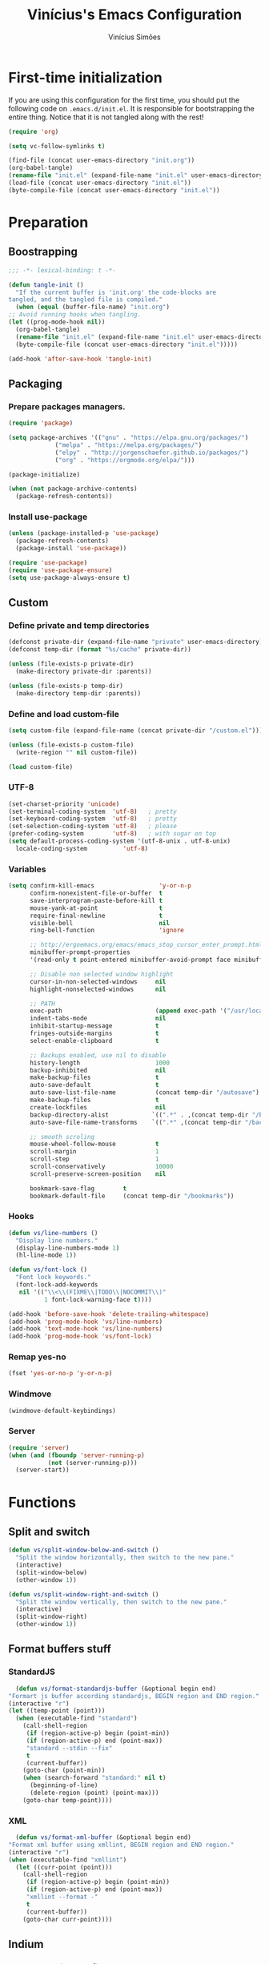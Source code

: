 #+TITLE: Vinícius's Emacs Configuration
#+AUTHOR: Vinícius Simões
#+BABEL: :cache yes
#+PROPERTY: header-args :tangle yes
#+STARTUP: overview

* First-time initialization

  If you are using this configuration for the first time, you
  should put the following code on =.emacs.d/init.el=. It is
  responsible for bootstrapping the entire thing. Notice that
  it is not tangled along with the rest!

  #+begin_src emacs-lisp :tangle no
    (require 'org)

    (setq vc-follow-symlinks t)

    (find-file (concat user-emacs-directory "init.org"))
    (org-babel-tangle)
    (rename-file "init.el" (expand-file-name "init.el" user-emacs-directory) t)
    (load-file (concat user-emacs-directory "init.el"))
    (byte-compile-file (concat user-emacs-directory "init.el"))
  #+end_src

* Preparation
** Boostrapping

   #+begin_src emacs-lisp
     ;;; -*- lexical-binding: t -*-

     (defun tangle-init ()
       "If the current buffer is 'init.org' the code-blocks are
     tangled, and the tangled file is compiled."
       (when (equal (buffer-file-name) "init.org")
	 ;; Avoid running hooks when tangling.
	 (let ((prog-mode-hook nil))
	   (org-babel-tangle)
	   (rename-file "init.el" (expand-file-name "init.el" user-emacs-directory) t)
	   (byte-compile-file (concat user-emacs-directory "init.el")))))

     (add-hook 'after-save-hook 'tangle-init)
   #+end_src

** Packaging
*** Prepare packages managers.

   #+begin_src emacs-lisp
     (require 'package)

     (setq package-archives '(("gnu" . "https://elpa.gnu.org/packages/")
			      ("melpa" . "https://melpa.org/packages/")
			      ("elpy" . "http://jorgenschaefer.github.io/packages/")
			      ("org" . "https://orgmode.org/elpa/")))

     (package-initialize)

     (when (not package-archive-contents)
       (package-refresh-contents))
   #+end_src

*** Install use-package

   #+begin_src emacs-lisp
     (unless (package-installed-p 'use-package)
       (package-refresh-contents)
       (package-install 'use-package))

     (require 'use-package)
     (require 'use-package-ensure)
     (setq use-package-always-ensure t)

   #+end_src

** Custom
*** Define private and temp directories

   #+begin_src emacs-lisp
  (defconst private-dir (expand-file-name "private" user-emacs-directory))
  (defconst temp-dir (format "%s/cache" private-dir))

  (unless (file-exists-p private-dir)
    (make-directory private-dir :parents))

  (unless (file-exists-p temp-dir)
    (make-directory temp-dir :parents))
   #+end_src

*** Define and load custom-file

   #+begin_src emacs-lisp
  (setq custom-file (expand-file-name (concat private-dir "/custom.el")))

  (unless (file-exists-p custom-file)
    (write-region "" nil custom-file))

  (load custom-file)
   #+end_src

*** UTF-8

    #+begin_src emacs-lisp
      (set-charset-priority 'unicode)
      (set-terminal-coding-system  'utf-8)   ; pretty
      (set-keyboard-coding-system  'utf-8)   ; pretty
      (set-selection-coding-system 'utf-8)   ; please
      (prefer-coding-system        'utf-8)   ; with sugar on top
      (setq default-process-coding-system '(utf-8-unix . utf-8-unix)
	    locale-coding-system          'utf-8)
    #+end_src
*** Variables

    #+begin_src emacs-lisp
      (setq confirm-kill-emacs                  'y-or-n-p
            confirm-nonexistent-file-or-buffer  t
            save-interprogram-paste-before-kill t
            mouse-yank-at-point                 t
            require-final-newline               t
            visible-bell                        nil
            ring-bell-function                  'ignore

            ;; http://ergoemacs.org/emacs/emacs_stop_cursor_enter_prompt.html
            minibuffer-prompt-properties
            '(read-only t point-entered minibuffer-avoid-prompt face minibuffer-prompt)

            ;; Disable non selected window highlight
            cursor-in-non-selected-windows     nil
            highlight-nonselected-windows      nil

            ;; PATH
            exec-path                          (append exec-path '("/usr/local/bin/"))
            indent-tabs-mode                   nil
            inhibit-startup-message            t
            fringes-outside-margins            t
            select-enable-clipboard            t

            ;; Backups enabled, use nil to disable
            history-length                     1000
            backup-inhibited                   nil
            make-backup-files                  t
            auto-save-default                  t
            auto-save-list-file-name           (concat temp-dir "/autosave")
            make-backup-files                  t
            create-lockfiles                   nil
            backup-directory-alist            `((".*" . ,(concat temp-dir "/backup/")))
            auto-save-file-name-transforms    `((".*" ,(concat temp-dir "/backup/") t))

            ;; smooth scroling
            mouse-wheel-follow-mouse           t
            scroll-margin                      1
            scroll-step                        1
            scroll-conservatively              10000
            scroll-preserve-screen-position    nil

            bookmark-save-flag        t
            bookmark-default-file     (concat temp-dir "/bookmarks"))
    #+end_src
*** Hooks
    #+begin_src emacs-lisp
      (defun vs/line-numbers ()
        "Display line numbers."
        (display-line-numbers-mode 1)
        (hl-line-mode 1))

      (defun vs/font-lock ()
        "Font lock keywords."
        (font-lock-add-keywords
         nil '(("\\<\\(FIXME\\|TODO\\|NOCOMMIT\\)"
                1 font-lock-warning-face t))))

      (add-hook 'before-save-hook 'delete-trailing-whitespace)
      (add-hook 'prog-mode-hook 'vs/line-numbers)
      (add-hook 'text-mode-hook 'vs/line-numbers)
      (add-hook 'prog-mode-hook 'vs/font-lock)
    #+end_src
*** Remap yes-no
    #+begin_src emacs-lisp
      (fset 'yes-or-no-p 'y-or-n-p)
    #+end_src
*** Windmove
    #+begin_src emacs-lisp
      (windmove-default-keybindings)
    #+end_src
*** Server
    #+begin_src emacs-lisp
      (require 'server)
      (when (and (fboundp 'server-running-p)
                 (not (server-running-p)))
        (server-start))
    #+end_src

* Functions
** Split and switch
   #+begin_src emacs-lisp
     (defun vs/split-window-below-and-switch ()
       "Split the window horizontally, then switch to the new pane."
       (interactive)
       (split-window-below)
       (other-window 1))

     (defun vs/split-window-right-and-switch ()
       "Split the window vertically, then switch to the new pane."
       (interactive)
       (split-window-right)
       (other-window 1))
   #+end_src
** Format buffers stuff
*** StandardJS
    #+begin_src emacs-lisp
      (defun vs/format-standardjs-buffer (&optional begin end)
	"Formart js buffer according standardjs, BEGIN region and END region."
	(interactive "r")
	(let ((temp-point (point)))
	  (when (executable-find "standard")
	    (call-shell-region
	     (if (region-active-p) begin (point-min))
	     (if (region-active-p) end (point-max))
	     "standard --stdin --fix"
	     t
	     (current-buffer))
	    (goto-char (point-min))
	    (when (search-forward "standard:" nil t)
	      (beginning-of-line)
	      (delete-region (point) (point-max)))
	    (goto-char temp-point))))

    #+end_src
*** XML
    #+begin_src emacs-lisp
      (defun vs/format-xml-buffer (&optional begin end)
	"Format xml buffer using xmllint, BEGIN region and END region."
	(interactive "r")
	(when (executable-find "xmllint")
	  (let ((curr-point (point)))
	    (call-shell-region
	     (if (region-active-p) begin (point-min))
	     (if (region-active-p) end (point-max))
	     "xmllint --format -"
	     t
	     (current-buffer))
	    (goto-char curr-point))))
    #+end_src
** Indium
*** Generate project config
    #+begin_src emacs-lisp
      (defun vs/generate-indium-config-file ()
	"Generate indium generic config file for nodejs projects."
	(interactive)
	(when (string= major-mode "dired-mode")
	  (shell-command
	   (format "echo '{\"configurations\": [{\"name\": \"%s\",\"type\": \"%s\",\"command\": \"%s\"}]}' > .indium.json"
		   (read-string "Enter indium project name:")
		   (read-string "Enter indium project type (node or chrome):")
		   (read-string "Enter indium command:")))))

    #+end_src
*** Stop debugger
    #+begin_src emacs-lisp
      (defun vs/stop-indium-debug ()
	(interactive)
	(when (and (get-buffer "*node process*")
		   (get-buffer-process "*node process*"))
	  (indium-quit)
	  (interrupt-process (get-buffer-process "*node process*"))
	  (kill-buffer "*node process*")
	  (revert-buffer t t)
	  (delete-other-windows)))
    #+end_src
** Scratch Buffers
   #+begin_src emacs-lisp
     (defun vs/scratch-buffer (open-new-frame)
       "Open generic scratch buffer"
       (interactive "P")
       (let ((selected-mode (completing-read
			     "Scratch buffer with mode: "
			     '("restclient-mode"
			       "js2-mode"
			       "json-mode"
			       "xml-mode"
			       "org-mode"
			       "sql-mode"
			       "lisp-interaction-mode"))))
	 (when open-new-frame
	   (select-frame
	    (make-frame)))
	 (switch-to-buffer
	  (get-buffer-create (concat "*" selected-mode "*")))
	 (funcall (intern selected-mode))))
   #+end_src
** Sudo edit
   #+begin_src emacs-lisp
     (defun sudo-edit (&optional arg)
       (interactive "p")
       (if (or arg (not buffer-file-name))
	   (find-file (concat "/sudo:root@localhost:" (read-file-name "File: ")))
	 (find-alternate-file (concat "/sudo:root@localhost:" buffer-file-name))))
   #+end_src
** Indent buffer
   #+begin_src emacs-lisp
     (defun vs/indent-buffer ()
       (interactive)
       (indent-region (point-min) (point-max)))
   #+end_src
* Keybindings
** Ansi-term
   #+begin_src emacs-lisp
     (global-set-key (kbd "C-x C-z") 'shell)
   #+end_src
** Ibuffer
   #+begin_src emacs-lisp
     (global-set-key (kbd "C-x C-b") 'ibuffer)
   #+end_src
** Indent buffer
   #+begin_src emacs-lisp
     (global-set-key (kbd "C-c i") 'vs/indent-buffer)
   #+end_src
** Mouse scroll
   #+begin_src emacs-lisp
     (global-set-key (kbd "<mouse-4>")   'scroll-down-line)
     (global-set-key (kbd "<mouse-5>")   'scroll-up-line)
     (global-set-key (kbd "<C-mouse-4>") 'scroll-down-command)
     (global-set-key (kbd "<C-mouse-5>") 'scroll-up-command)
   #+end_src
** Remap search forward
   #+begin_src emacs-lisp
     (global-set-key (kbd "C-x s") 'isearch-forward)
   #+end_src
** Resize Windows
   #+begin_src emacs-lisp
     (global-set-key (kbd "M-<down>") 'enlarge-window)
     (global-set-key (kbd "M-<up>") 'shrink-window)
     (global-set-key (kbd "M-<left>") 'enlarge-window-horizontally)
     (global-set-key (kbd "M-<right>") 'shrink-window-horizontally)
   #+end_src
** Split and switch
   #+begin_src emacs-lisp
     (global-set-key (kbd "C-x 2") 'vs/split-window-below-and-switch)
     (global-set-key (kbd "C-x 3") 'vs/split-window-right-and-switch)
   #+end_src
** Scratch Buffer
   #+begin_src emacs-lisp
     (global-set-key (kbd "C-c s b") 'vs/scratch-buffer)
   #+end_src
* Appearence
** Frame config

   My custom frame config.

   #+begin_src emacs-lisp
  (defconst vs/frame-alist
    '((font . "Fira Code")
      (scroll-bar . -1)
      (height . 60)
      (width . 95)
      (alpha . 95)
      (vertical-scrollbars . nil)))

  (setq default-frame-alist vs/frame-alist)
   #+end_src

** Theme

   My custom theme

   #+begin_src emacs-lisp
  (use-package dracula-theme
    :config (load-theme 'dracula t))
   #+end_src

** Modeline

   Install and activate telephone-line.

   #+begin_src emacs-lisp
  (use-package telephone-line
    :config (telephone-line-mode 1))
   #+end_src

** Custom

   My UI customizations

   #+begin_src emacs-lisp
  (setq inhibit-startup-screen t
	inhibit-splash-screen t
	mouse-wheel-follow-mouse t
	scroll-step 1
	scroll-conservatively 101)

  (show-paren-mode 1)

  (menu-bar-mode -1)
  (tool-bar-mode -1)
  (scroll-bar-mode -1)
   #+end_src

* Programming Languages
** Csharp
   #+begin_src emacs-lisp
     (use-package csharp-mode
       :mode ("\\.cs$"))
   #+end_src
** Clojure
   #+begin_src emacs-lisp
     (use-package clojure-mode
       :mode ("\\.clj$"))
   #+end_src
*** Cider
    #+begin_src emacs-lisp
    (use-package cider)
    #+end_src
** Dart
   #+begin_src emacs-lisp
     (use-package dart-mode
       :mode ("\\.dart$")
       :init (setq dart-format-on-save t))
   #+end_src
** Docker
   #+begin_src emacs-lisp
     (use-package dockerfile-mode
       :mode ("\\Dockerfile$" . dockerfile-mode))

     (use-package docker-compose-mode)
   #+end_src
** Elixir
   #+begin_src emacs-lisp
     (defun format-elixir-buffer ()
       "Format elixir buffer."
       (add-hook 'before-save-hook 'elixir-format nil t))

     (use-package elixir-mode
       :hook ((elixir-mode . format-elixir-buffer)
	      (elixir-mode . flycheck-mix-setup))
       :mode (("\\.ex$" . elixir-mode)
	      ("\\.exs$" . elixir-mode)))
   #+end_src

*** Alchemist
    #+begin_src emacs-lisp
      (use-package alchemist
	:hook (elixir-mode . alchemist-mode))
    #+end_src

*** Flycheck mix
    #+begin_src emacs-lisp
      (use-package flycheck-mix)
    #+end_src
** Elm
   #+begin_src emacs-lisp
     (use-package elm-mode
       :mode ("\\.elm$")
       :config (add-to-list 'company-backends 'company-elm))
   #+end_src
** Java
   #+begin_src emacs-lisp
     (use-package cc-mode)

     (use-package java-mode
       :ensure nil
       :mode ("\\.java$")
       :config
	 (c-set-style "cc-mode")
	 (setq tab-width 4
	     indent-tabs-mode t
	     c-basic-offset 4))
   #+end_src
** JavaScript

   #+begin_src emacs-lisp
     (use-package js2-mode
       :delight "EcmaScript"
       :hook ((js-mode . js2-minor-mode)
	      (js2-mode . prettify-symbols-mode)
	      (js2-mode . js2-imenu-extras-mode))
       :interpreter (("node" . js2-mode)
		     ("node" . js2-jsx-mode))
       :bind (:map js2-mode-map
		   (("C-c ." . js2-jump-to-definition)
		    ("C-c f b" . vs/format-standardjs-buffer)))
       :mode ("\\.js$" . js2-mode)
       :init (setq js2-include-node-externs t
	     js2-highlight-level 3
	     js2-strict-missing-semi-warning nil
	     flycheck-check-syntax-automatically '(mode-enabled save)
	     indent-tabs-mode nil
	     js-indent-level 2
	     js2-basic-offset 2
	     flycheck-temp-prefix ".flycheck"
	     flycheck-disabled-checkers '(javascript-jshint)
	     flycheck-checkers '(javascript-standard javascript-eslint))
       :config
       (custom-set-variables '(js2-mode-show-parse-errors nil)
			     '(js2-mode-show-strict-warnings nil)
			     '(js2-bounce-indent-p t)))
   #+end_src

*** JS2 refactor
    #+begin_src emacs-lisp
      (use-package js2-refactor
	:after (js2-mode)
	:hook ((js2-mode . js2-refactor-mode))
	:config
	(js2r-add-keybindings-with-prefix "C-c j r")
	(define-key js2-mode-map (kbd "C-k") #'js2r-kill))
    #+end_src
*** Xref js2
    #+begin_src emacs-lisp
      (use-package xref-js2
	:delight
	:if (executable-find "ag")
	:after (js2-mode)
	:config
	(define-key js2-mode-map (kbd "M-.") nil)
	:hook ((js2-mode .
			 (lambda ()
			   (add-hook 'xref-backend-functions #'xref-js2-xref-backend nil t)))))
    #+end_src
*** Indium

    JavaScript development environment

    #+begin_src emacs-lisp
      (use-package indium
	:after js2-mode
	:hook ((js2-mode . indium-interaction-mode))
	:bind (:map indium-interaction-mode-map
		    ("C-x C-e" . indium-eval-last-node)
		    ("C-<f6>" . vs/stop-indium-debug)
		    ("S-<f6>" . indium-connect)
		    ("<f6>" . indium-launch))
	:config (delight indium-interaction-mode))
    #+end_src
*** Mocha
    Run Mocha tests.

    #+begin_src emacs-lisp
      (use-package mocha
	:init (setq mocha-reporter "spec")
	:bind (:map js2-mode-map
		    (("C-c t" . mocha-test-project))))
    #+end_src
** JSON
   #+begin_src emacs-lisp
     (use-package json-mode
       :mode
       ("\\.json$" . json-mode))
   #+end_src
** Kotlin
   #+begin_src emacs-lisp
     (use-package kotlin-mode)
   #+end_src
** Lisp
   #+begin_src emacs-lisp
     (use-package slime
       :mode
       ("\\.lisp$" . slime-mode)
       :init
       (setq inferior-lisp-program "/usr/bin/sbcl"
	     slime-net-coding-system 'utf-8-unix
	     slime1-contribs '(slime-fancy)))

   #+end_src
** Markdown

   #+begin_src emacs-lisp
  (use-package markdown-mode
    :mode (("README\\.md\\'" . gfm-mode)
           ("\\.md\\'" . markdown-mode)
           ("\\.markdown\\'" . markdown-mode))
    :init (setq markdown-command "multimarkdown"))
   #+end_src

*** Markdown format

    #+begin_src emacs-lisp

  (use-package markdownfmt
    :after markdown-mode
    :hook (markdown-mode . markdownfmt-enable-on-save)
    :bind (:map markdown-mode
                ("C-c C-f" . markdownfmt-format-buffer)))
    #+end_src
** Nginx
   #+begin_src emacs-lisp
     (use-package nginx-mode)
   #+end_src
** Org

   Org mode latest version.

   #+begin_src emacs-lisp
     (defconst vs/org-directory (if (file-directory-p "~/Sync/org/") "~/Sync/org/" "~/"))

     (defconst vs/org-capture-templates '(("t" "todo" entry (file org-default-notes-file)
				       "* TODO %?\n%u\n%a\n" :clock-in t :clock-resume t)
				      ("m" "Meeting" entry (file org-default-notes-file)
				       "* MEETING with %? :MEETING:\n%t" :clock-in t :clock-resume t)
				      ("d" "Diary" entry (file+datetree "~/org/diary.org")
				       "* %?\n%U\n" :clock-in t :clock-resume t)
				      ("i" "Idea" entry (file org-default-notes-file)
				       "* %? :IDEA: \n%t" :clock-in t :clock-resume t)
				      ("n" "Next Task" entry (file+headline org-default-notes-file "Tasks")
				       "** NEXT %? \nDEADLINE: %t")))

     (defconst vs/org-structure-template-alist
	     '(("n" . "notes")
	       ("a" . "export ascii")
	       ("c" . "center")
	       ("C" . "comment")
	       ("e" . "example")
	       ("E" . "export")
	       ("h" . "export html")
	       ("l" . "export latex")
	       ("q" . "quote")
	       ("s" . "src")
	       ("v" . "verse")))

     (use-package org
       :ensure org-plus-contrib
       :hook ((org-mode . toggle-word-wrap)
	      (org-mode . org-indent-mode)
	      (org-mode . turn-on-visual-line-mode)
	      (org-mode . (lambda () (display-line-numbers-mode -1))))
       :bind (("C-c l" . org-store-link)
	      ("C-c a" . org-agenda))
       :init (setq org-directory vs/org-directory
		   org-default-notes-file (concat org-directory "notes.org")
		   org-agenda-files (list (concat org-directory "work.org")
				      (concat org-directory "personal.org"))
		   org-confirm-babel-evaluate t
		   org-src-fontify-natively t
		   org-log-done 'time
		   org-babel-sh-command "bash"
		   org-capture-templates vs/org-capture-templates
		   org-structure-template-alist vs/org-structure-template-alist)
       :config (org-babel-do-load-languages
		'org-babel-load-languages
		(org-babel-do-load-languages
		 'org-babel-load-languages
		 (append org-babel-load-languages
			 '((emacs-lisp . t)
			   (python . t)
			   (restclient . t)
			   (js . t)
			   (shell . t)
			   (plantuml . t)
			   (sql . t)
			   (ipython . t)))))
       (add-hook 'org-babel-after-execute-hook 'org-display-inline-images 'append))
   #+end_src

*** Org Bullets

    #+begin_src emacs-lisp

  (use-package org-bullets
    :hook ((org-mode . org-bullets-mode))
    :init
    (setq org-hide-leading-stars t))
    #+end_src

*** Org Projectile

    #+begin_src emacs-lisp
      (use-package org-projectile
	:bind (("C-c n p" . org-projectile-project-todo-completing-read)
	       ("C-c c" . org-capture))
	:config
	(org-projectile-per-project)
	(setq org-projectile-projects-file "todo.org"
	      org-agenda-files (append org-agenda-files (org-projectile-todo-files))))
    #+end_src

*** Org + Reveal.js

    #+begin_src emacs-lisp
      (use-package org-re-reveal
        :init (setq org-re-reveal-root "https://cdn.jsdelivr.net/reveal.js/latest"
                    org-reveal-mathjax t))
    #+end_src

*** Org Babel Restclient

    #+begin_src emacs-lisp
  (use-package ob-restclient)
    #+end_src

*** Org Babel Python

    #+begin_src emacs-lisp
  (use-package ob-ipython)
    #+end_src

*** Org Babel Async

    Turn code evaluation async.

    #+begin_src emacs-lisp
  (use-package ob-async
    :init (setq ob-async-no-async-languages-alist '("ipython")))
    #+end_src
** PlantUML
   #+begin_src emacs-lisp
     (use-package plantuml-mode
       :mode ("\\.plantuml\\'" . plantuml-mode)
       :config
       (let ((plantuml-directory (concat user-emacs-directory "private/"))
	   (plantuml-link "https://superb-dca2.dl.sourceforge.net/project/plantuml/plantuml.jar"))
       (let ((plantuml-target (concat plantuml-directory "plantuml.jar")))
	 (if (not (file-exists-p plantuml-target))
	     (progn (message "Downloading plantuml.jar")
		    (shell-command
		     (mapconcat 'identity (list "wget" plantuml-link "-O" plantuml-target) " "))
		    (kill-buffer "*Shell Command Output*")))
	 (setq org-plantuml-jar-path plantuml-target
	       plantuml-jar-path plantuml-target
	       plantuml-output-type "svg"))))
   #+end_src
*** Flycheck plantuml
    #+begin_src emacs-lisp
      (use-package flycheck-plantuml
	:config (flycheck-plantuml-setup))
    #+end_src
** Python
   #+begin_src emacs-lisp
     (use-package python
       :mode ("\\.py" . python-mode)
       :config (setq python-shell-interpreter "ipython"
		     python-shell-interpreter-args "-i --simple-prompt"))
   #+end_src
*** elpy
    #+begin_src emacs-lisp
      (use-package elpy
	:hook ((python-mode . elpy-mode)
	       (python-mode . elpy-enable))
	:custom
	(elpy-rpc-backend "jedi")
	:bind (:map elpy-mode-map
		    ("M-." . elpy-goto-definition)
		    ("M-," . pop-tag-mark)
		    ("<M-left>" . nil)
		    ("<M-right>" . nil)
		    ("<M-S-left>" . elpy-nav-indent-shift-left)
		    ("<M-S-right>" . elpy-nav-indent-shift-right)
		    ("C-c i" . elpy-autopep8-fix-code)
		    ("C-c C-d" . elpy-doc)))
    #+end_src
*** pip requirements
    #+begin_src emacs-lisp
      (use-package pip-requirements
	:hook ((pip-requirements-mode . #'pip-requirements-auto-complete-setup )))
    #+end_src
*** py auto pep8
    #+begin_src emacs-lisp
      (use-package py-autopep8
	:hook ((python-mode . py-autopep8-enable-on-save)))
    #+end_src
** TOML
   #+begin_src emacs-lisp
     (use-package toml-mode
       :mode ("\\.toml$" . toml-mode))
   #+end_src
** TypeScript
   #+begin_src emacs-lisp
     (use-package typescript-mode
       :mode ("\\.ts$" . typescript-mode))
   #+end_src

*** Tide
    TypeScript development environment

    #+begin_src emacs-lisp
      (defun setup-tide-mode ()
	"Setup tide mode."
	(interactive)
	(tide-setup)
	(setq-default company-tooltip-align-annotations t)
	(tide-hl-identifier-mode +1))

      (use-package tide
	:after (typescript-mode company flycheck)
	:bind (:map tide-mode-map
		    ("C-c C-d" . tide-jsdoc-template)
		    ("C-c t f" . tide-organize-imports)
		    ("C-c f b" . vs/format-standardjs-buffer))
	:hook ((typescript-mode . setup-tide-mode)
	       (typescript-mode . tide-hl-identifier-mode)))
    #+end_src

** Restclient

   Http tool for emacs.

   #+begin_src emacs-lisp
  (use-package restclient
    :mode
    ("\\.http$" . restclient-mode)
    ("\\.https$" . restclient-mode))
   #+end_src

*** Restclient test

    #+begin_src emacs-lisp
  (use-package restclient-test
    :after restclient-mode)
    #+end_src
** Rust
   #+begin_src emacs-lisp
     (use-package rust-mode
       :init (setq rust-format-on-save t
		   company-tooltip-align-annotations t))
   #+end_src
*** Flycheck Rust
    #+begin_src emacs-lisp
      (use-package flycheck-rust
	:after rust-mode
	:hook ((rust-mode . flycheck-rust-setup)))
    #+end_src
*** Cargo
    #+begin_src emacs-lisp
      (use-package cargo
	:hook ((rust-mode . cargo-minor-mode)))
    #+end_src
*** Racer
    #+begin_src emacs-lisp :tangle no
      (use-package racer
	:hook ((rust-mode . racer-mode)
	       (racer-mode . eldoc-mode))
	:config
	(define-key rust-mode-map (kbd "TAB") #'company-indent-or-complete-common))
    #+end_src
** Web
   #+begin_src emacs-lisp
     (defun my-web-mode-hook ()
	 "Hook for `web-mode' config for company-backends."
	 (set (make-local-variable 'company-backends)
	      '((company-css company-web-html company-files))))

     (use-package web-mode
       :bind (("C-c ]" . emmet-next-edit-point)
	      ("C-c [" . emmet-prev-edit-point)
	      ("C-c o b" . browse-url-of-file))
       :hook ((web-mode . my-web-mode-hook))
       :mode
       (("\\.html?\\'" . web-mode)
	("\\.njk?\\'" . web-mode)
	("\\.phtml?\\'" . web-mode)
	("\\.tpl\\.php\\'" . web-mode)
	("\\.[agj]sp\\'" . web-mode)
	("\\.as[cp]x\\'" . web-mode)
	("\\.erb\\'" . web-mode)
	("\\.mustache\\'" . web-mode)
	("\\.djhtml\\'" . web-mode))
       :init   (setq web-mode-markup-indent-offset 2
		      web-mode-css-indent-offset 2
		      web-mode-code-indent-offset 2
		      web-mode-enable-current-element-highlight t))
   #+end_src
*** CSS
    #+begin_src emacs-lisp
      (defun my-css-mode-hook ()
	(set (make-local-variable 'company-backends)
	     '((company-css company-dabbrev-code company-files))))

      (use-package css-mode
	:hook ((css-mode . my-css-mode-hook)))
    #+end_src
*** Company web
    #+begin_src emacs-lisp
      (use-package company-web
	:after web-mode)
    #+end_src
*** Emmet
    #+begin_src emacs-lisp
      (use-package emmet-mode
	:init (setq emmet-move-cursor-between-quotes t) ;; default nil
	:hook ((web-mode . emmet-mode)
	       (vue-mode . emmet-mode)))
    #+end_src
*** Pug
    #+begin_src emacs-lisp
      (use-package pug-mode
	:mode ("\\.pug?\\'" . pug-mode))
    #+end_src
*** React
    #+begin_src emacs-lisp
      (use-package rjsx-mode
	:mode ("\\.jsx$" . rjsx-mode)
	:magic ("%React" . rjsx-mode))
    #+end_src
*** Vue
    #+begin_src emacs-lisp
      (use-package vue-mode
	:mode
	("\\.vue$" . vue-mode))
    #+end_src
** YAML
   #+begin_src emacs-lisp
     (use-package yaml-mode
       :mode ("\\.yaml|.yml$" . yaml-mode))
   #+end_src

* Extensions
** Ace Window

   Jump between open windows.

   #+begin_src emacs-lisp

  (use-package ace-window
    :init
    (progn
      (global-set-key [remap other-window] 'ace-window)
      (custom-set-faces
       '(aw-leading-char-face
         ((t (:inherit ace-jump-face-foreground :height 3.0)))))))
   #+end_src

** All the icons

   Emacs icons.

   #+begin_src emacs-lisp
  (use-package all-the-icons)
   #+end_src
** Avy

   Jump to any visible character.

   #+begin_src emacs-lisp
  (use-package avy
    :bind (("C-:" . 'avy-goto-char)))
   #+end_src

** Company

   Code completion for emacs

   #+begin_src emacs-lisp
  (use-package company
    :init
    (setq company-dabbrev-downcase 0
          company-idle-delay 0)
    :bind (("C-." . company-complete))
    :config (global-company-mode 1))
   #+end_src

*** Company Quickhelp

    #+begin_src emacs-lisp
  (use-package company-quickhelp
    :after company
    :config (company-quickhelp-mode 1))
    #+end_src

*** Company Restclient

    Completions for restclient mode.

    #+begin_src emacs-lisp
  (use-package company-restclient
    :config (add-to-list 'company-backends 'company-restclient))
    #+end_src

** Dashboard

   Emacs awesome dashboard!

   #+begin_src emacs-lisp
  (use-package dashboard
    :init
    (setq dashboard-items '((recents  . 5)
                            (projects . 5)
                            (bookmarks . 5)
                            (agenda . 5))
          dashboard-set-file-icons t
          dashboard-set-heading-icons t
          dashboard-startup-banner 'logo)
    :config
    (dashboard-setup-startup-hook))
   #+end_src

** Delight
   #+begin_src emacs-lisp
     (use-package delight)
   #+end_src
** Dump Jump

   Jump to definition polyglot.

   #+begin_src emacs-lisp
  (use-package dumb-jump
    :config (dumb-jump-mode))
   #+end_src
** Editorconfig

   #+begin_src emacs-lisp
  (use-package editorconfig
    :config
    (editorconfig-mode 1))
   #+end_src
** Eglot

   LSP client

   #+begin_src emacs-lisp
  (use-package eglot)
   #+end_src
** Expand Region

   #+begin_src emacs-lisp
  (use-package expand-region
    :bind
    ("C-=" . er/expand-region))
   #+end_src

** Exec path from shell

   #+begin_src emacs-lisp
  (use-package exec-path-from-shell
    :config
    ;; Add GOPATH to shell
    (when (memq window-system '(mac ns x))
      (exec-path-from-shell-copy-env "GOPATH")
      (exec-path-from-shell-copy-env "PYTHONPATH")
      (exec-path-from-shell-initialize)))
   #+end_src

** Flycheck

   Syntax checker for emacs.

   #+begin_src emacs-lisp
  (use-package flycheck
    :config
    (global-flycheck-mode 1))
   #+end_src

** Ivy Stuff

   Ivy, a generic completion mechanism for Emacs.
   Swiper, an Ivy-enhanced alternative to isearch.

   #+begin_src emacs-lisp
  (use-package ivy
    :bind ("C-s" . swiper)
    :init (setq ivy-use-virtual-buffers t)
    :config (ivy-mode 1))
   #+end_src

   Counsel, a collection of Ivy-enhanced versions of common Emacs commands.

   #+begin_src emacs-lisp
  (use-package counsel
    :config (counsel-mode 1)
    :bind (("M-x" . counsel-M-x)
           ("C-x C-f" . counsel-find-file)
           ("C-x c k" . counsel-yank-pop)
           ("<f1> f" . counsel-describe-function)
           ("<f1> v" . counsel-describe-variable)
           ("<f1> l" . counsel-load-library)
           ("<f2> i" . counsel-info-lookup-symbol)
           ("<f2> u" . counsel-unicode-char)
           ("C-x C-r" . counsel-recentf)))
   #+end_src

*** Ivy rich

    #+begin_src emacs-lisp
  (use-package ivy-rich
    :after ivy
    :config (ivy-rich-mode 1))
    #+end_src


*** Counsel projectile

    #+begin_src emacs-lisp
  (use-package counsel-projectile
    :bind
    ("C-x v" . counsel-projectile)
    ("C-x c p" . counsel-projectile-ag))
    #+end_src

** Magit

   Magic git client!

   #+begin_src emacs-lisp
  (use-package magit
    :if (executable-find "git")
    :init
    (setq magit-completing-read-function 'ivy-completing-read)
    :bind
    (("C-x g s" . magit-status)
     ("C-x g x" . magit-checkout)
     ("C-x g c" . magit-commit)
     ("C-x g p" . magit-push)
     ("C-x g u" . magit-pull)
     ("C-x g e" . magit-ediff-resolve)
     ("C-x g r" . magit-rebase-interactive)))
   #+end_src

*** Magit Popup

    #+begin_src emacs-lisp
  (use-package magit-popup
    :after magit)
    #+end_src

*** Git gutter

    #+begin_src emacs-lisp
  (use-package git-gutter-fringe
    :config (global-git-gutter-mode))
    #+end_src

** Multiple cursors

   #+begin_src emacs-lisp
  (use-package multiple-cursors
    :bind
    ("C-S-c C-S-c" . mc/edit-lines)
    ("M-n" . mc/mark-next-like-this)
    ("M-p" . mc/mark-previous-like-this)
    ("C-c x" . mc/mark-all-like-this))
   #+end_src

** Projectile

   Project managment.

   #+begin_src emacs-lisp
  (use-package projectile
    :init
    (setq projectile-known-projects-file
          (expand-file-name "projectile-bookmarks.eld" temp-dir)
          projectile-completion-system 'ivy
          projectile-globally-ignored-directories '("node_modules" ".git" ".svn" "deps"))
    :bind-keymap ("C-c p" . projectile-command-map)
    :bind (("C-," . projectile-find-file))
    :config (projectile-mode +1))
   #+end_src

*** Projectile ripgrep

    #+begin_src emacs-lisp
  (use-package projectile-ripgrep
    :after projectile)
    #+end_src

** Quickrun

   Quickrun buffer.

   #+begin_src emacs-lisp
  (use-package quickrun
    :bind (([f5] . quickrun)))
   #+end_src

** Smartparens

   Smart parentheses

   #+begin_src emacs-lisp
  (use-package smartparens
    :config (smartparens-global-mode))
   #+end_src

** Smex

   Command history

   #+begin_src emacs-lisp
  (use-package smex)
   #+end_src

** Treemacs

   File explorer.

   #+begin_src emacs-lisp
  (use-package treemacs
    :bind
    (:map global-map
          ("M-0"       . treemacs-select-window)
          ("C-x t 1"   . treemacs-delete-other-windows)
          ([f8]   . treemacs)
          ("C-x t B"   . treemacs-bookmark)
          ([f7] . treemacs-find-file)
          ("C-x t M-t" . treemacs-find-tag)))
   #+end_src

*** Treemacs projectile

    #+begin_src emacs-lisp
  (use-package treemacs-projectile
    :after treemacs projectile)
    #+end_src

*** Treemacs magit

    #+begin_src emacs-lisp
  (use-package treemacs-magit
    :after treemacs magit)
    #+end_src

** Try

   Try out packages in emacs without installing them

   #+begin_src emacs-lisp
  (use-package try)
   #+end_src

** Undo tree

   #+begin_src emacs-lisp
  (use-package undo-tree
    :init
    ;; Remember undo history
    (setq
     undo-tree-auto-save-history nil
     undo-tree-history-directory-alist `(("." . ,(concat temp-dir "/undo/"))))
    :config
    (global-undo-tree-mode 1))
   #+end_src

** VLF

   View large files

   #+begin_src emacs-lisp
  (use-package vlf
    :config (require 'vlf-setup))
   #+end_src
** Wich key

   #+begin_src emacs-lisp
  (use-package which-key
    :config
    (which-key-mode))
   #+end_src

** Xclip

   #+begin_src emacs-lisp
  (use-package xclip
    :if (executable-find "xclip")
    :config (xclip-mode))
   #+end_src
** Yasnippet

   Snippets in emacs

   #+begin_src emacs-lisp
     (use-package yasnippet
       :init (setq yas-snippet-dirs (list (concat user-emacs-directory "snippets/")))
       :config
       (yas-global-mode 1))
   #+end_src

   Yasnippet snippet pack

   #+begin_src emacs-lisp
     (use-package yasnippet-snippets
       :after (yas-global-mode))
   #+end_src
